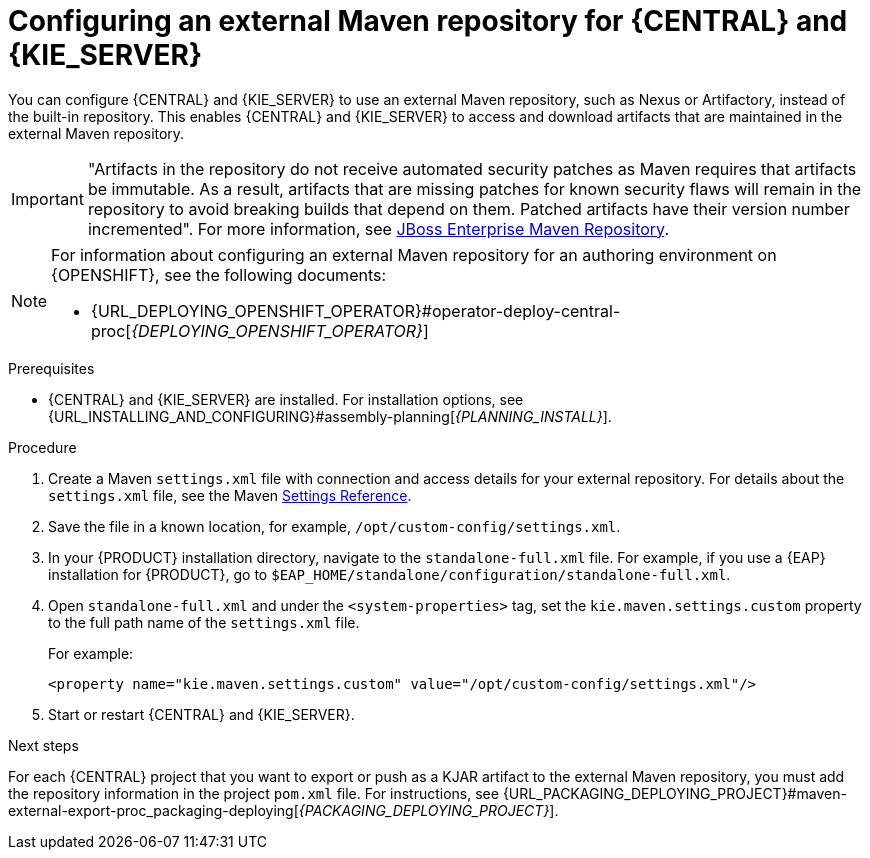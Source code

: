 [id='maven-external-configure-proc_{context}']
= Configuring an external Maven repository for {CENTRAL} and {KIE_SERVER}

You can configure {CENTRAL} and {KIE_SERVER} to use an external Maven repository, such as Nexus or Artifactory, instead of the built-in repository. This enables {CENTRAL} and {KIE_SERVER} to access and download artifacts that are maintained in the external Maven repository.

[IMPORTANT]
====
"Artifacts in the repository do not receive automated security patches as Maven requires that artifacts be immutable. As a result, artifacts that are missing patches for known security flaws will remain in the repository to avoid breaking builds that depend on them. Patched artifacts have their version number incremented". For more information, see https://access.redhat.com/maven-repository[JBoss Enterprise Maven Repository].
====

[NOTE]
====
For information about configuring an external Maven repository for an authoring environment on {OPENSHIFT}, see the following documents:

ifdef::PAM[]
* {URL_DEPLOYING_AUTHORING_ON_OPENSHIFT}#template-deploy-optionalmaven-authoring-proc[_{DEPLOYING_AUTHORING_ON_OPENSHIFT}_]
endif::PAM[]
ifdef::DM[]
* {URL_DEPLOYING_AUTHORING_MANAGED_ON_OPENSHIFT}#template-deploy-optionalmaven-authoring-proc[_{DEPLOYING_AUTHORING_MANAGED_ON_OPENSHIFT}_]
endif::DM[]
* {URL_DEPLOYING_OPENSHIFT_OPERATOR}#operator-deploy-central-proc[_{DEPLOYING_OPENSHIFT_OPERATOR}_]
====

.Prerequisites
* {CENTRAL} and {KIE_SERVER} are installed. For installation options, see {URL_INSTALLING_AND_CONFIGURING}#assembly-planning[_{PLANNING_INSTALL}_].

.Procedure
. Create a Maven `settings.xml` file with connection and access details for your external repository. For details about the `settings.xml` file, see the Maven link:https://maven.apache.org/settings.html[Settings Reference].
. Save the file in a known location, for example, `/opt/custom-config/settings.xml`.
. In your {PRODUCT} installation directory, navigate to the `standalone-full.xml` file. For example, if you use a {EAP} installation for {PRODUCT}, go to `$EAP_HOME/standalone/configuration/standalone-full.xml`.
. Open `standalone-full.xml` and under the `<system-properties>` tag, set the `kie.maven.settings.custom` property to the full path name of the `settings.xml` file.
+
--
For example:

[source,xml]
----
<property name="kie.maven.settings.custom" value="/opt/custom-config/settings.xml"/>
----
--
. Start or restart {CENTRAL} and {KIE_SERVER}.

.Next steps
For each {CENTRAL} project that you want to export or push as a KJAR artifact to the external Maven repository, you must add the repository information in the project `pom.xml` file. For instructions, see
ifeval::["{context}" == "packaging-deploying"]
xref:maven-external-export-proc_packaging-deploying[].
endif::[]
ifeval::["{context}" != "packaging-deploying"]
{URL_PACKAGING_DEPLOYING_PROJECT}#maven-external-export-proc_packaging-deploying[_{PACKAGING_DEPLOYING_PROJECT}_].
endif::[]
